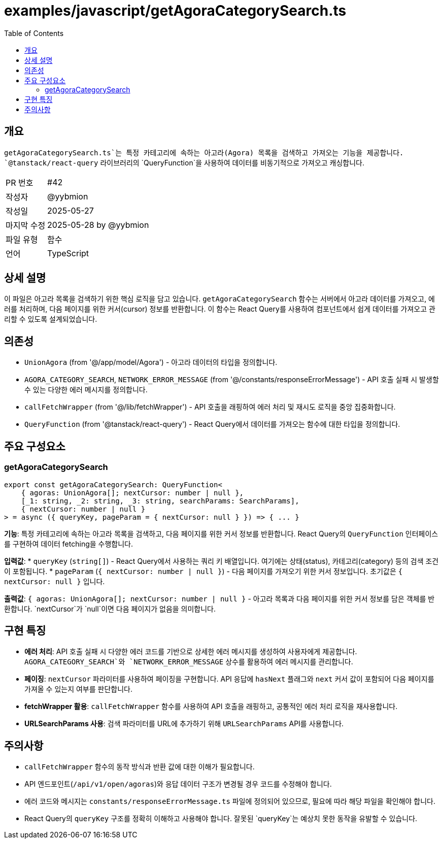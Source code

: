 = examples/javascript/getAgoraCategorySearch.ts
:toc:
:source-highlighter: highlight.js

== 개요

`getAgoraCategorySearch.ts`는 특정 카테고리에 속하는 아고라(Agora) 목록을 검색하고 가져오는 기능을 제공합니다. `@tanstack/react-query` 라이브러리의 `QueryFunction`을 사용하여 데이터를 비동기적으로 가져오고 캐싱합니다.

[cols="1,3"]
|===
|PR 번호|#42
|작성자|@yybmion
|작성일|2025-05-27
|마지막 수정|2025-05-28 by @yybmion
|파일 유형|함수
|언어|TypeScript
|===

== 상세 설명

이 파일은 아고라 목록을 검색하기 위한 핵심 로직을 담고 있습니다.  `getAgoraCategorySearch` 함수는 서버에서 아고라 데이터를 가져오고, 에러를 처리하며, 다음 페이지를 위한 커서(cursor) 정보를 반환합니다.  이 함수는 React Query를 사용하여 컴포넌트에서 쉽게 데이터를 가져오고 관리할 수 있도록 설계되었습니다.

== 의존성

* `UnionAgora` (from '@/app/model/Agora') - 아고라 데이터의 타입을 정의합니다.
* `AGORA_CATEGORY_SEARCH`, `NETWORK_ERROR_MESSAGE` (from '@/constants/responseErrorMessage') - API 호출 실패 시 발생할 수 있는 다양한 에러 메시지를 정의합니다.
* `callFetchWrapper` (from '@/lib/fetchWrapper') - API 호출을 래핑하여 에러 처리 및 재시도 로직을 중앙 집중화합니다.
* `QueryFunction` (from '@tanstack/react-query') - React Query에서 데이터를 가져오는 함수에 대한 타입을 정의합니다.

== 주요 구성요소

=== getAgoraCategorySearch

[source,typescript]
----
export const getAgoraCategorySearch: QueryFunction<
    { agoras: UnionAgora[]; nextCursor: number | null },
    [_1: string, _2: string, _3: string, searchParams: SearchParams],
    { nextCursor: number | null }
> = async ({ queryKey, pageParam = { nextCursor: null } }) => { ... }
----

*기능*: 특정 카테고리에 속하는 아고라 목록을 검색하고, 다음 페이지를 위한 커서 정보를 반환합니다. React Query의 `QueryFunction` 인터페이스를 구현하여 데이터 fetching을 수행합니다.

*입력값*:
* `queryKey` (`string[]`) - React Query에서 사용하는 쿼리 키 배열입니다. 여기에는 상태(status), 카테고리(category) 등의 검색 조건이 포함됩니다.
* `pageParam` (`{ nextCursor: number | null }`) - 다음 페이지를 가져오기 위한 커서 정보입니다. 초기값은 `{ nextCursor: null }` 입니다.

*출력값*: `{ agoras: UnionAgora[]; nextCursor: number | null }` - 아고라 목록과 다음 페이지를 위한 커서 정보를 담은 객체를 반환합니다. `nextCursor`가 `null`이면 다음 페이지가 없음을 의미합니다.

== 구현 특징

* **에러 처리**: API 호출 실패 시 다양한 에러 코드를 기반으로 상세한 에러 메시지를 생성하여 사용자에게 제공합니다.  `AGORA_CATEGORY_SEARCH`와 `NETWORK_ERROR_MESSAGE` 상수를 활용하여 에러 메시지를 관리합니다.
* **페이징**: `nextCursor` 파라미터를 사용하여 페이징을 구현합니다. API 응답에 `hasNext` 플래그와 `next` 커서 값이 포함되어 다음 페이지를 가져올 수 있는지 여부를 판단합니다.
* **fetchWrapper 활용**: `callFetchWrapper` 함수를 사용하여 API 호출을 래핑하고, 공통적인 에러 처리 로직을 재사용합니다.
* **URLSearchParams 사용**: 검색 파라미터를 URL에 추가하기 위해 `URLSearchParams` API를 사용합니다.

== 주의사항

* `callFetchWrapper` 함수의 동작 방식과 반환 값에 대한 이해가 필요합니다.
* API 엔드포인트(`/api/v1/open/agoras`)와 응답 데이터 구조가 변경될 경우 코드를 수정해야 합니다.
* 에러 코드와 메시지는 `constants/responseErrorMessage.ts` 파일에 정의되어 있으므로, 필요에 따라 해당 파일을 확인해야 합니다.
* React Query의 `queryKey` 구조를 정확히 이해하고 사용해야 합니다. 잘못된 `queryKey`는 예상치 못한 동작을 유발할 수 있습니다.
